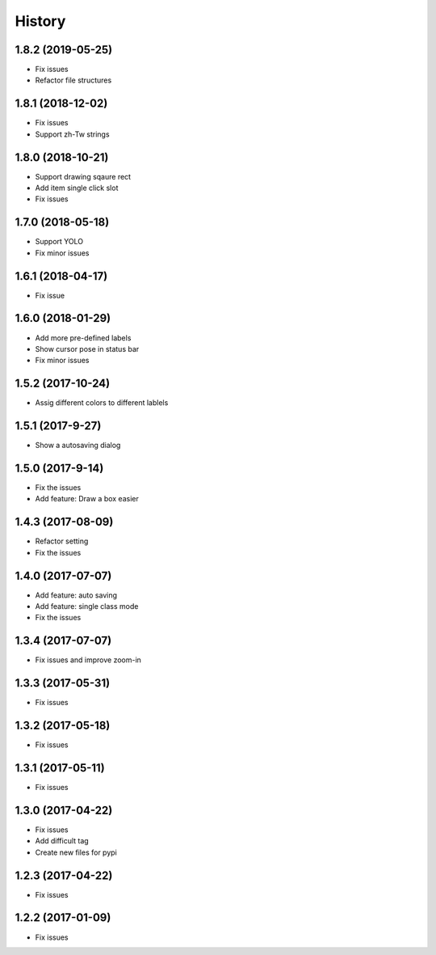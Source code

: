 =======
History
=======

1.8.2 (2019-05-25)
------------------

* Fix issues
* Refactor file structures



1.8.1 (2018-12-02)
------------------

* Fix issues
* Support zh-Tw strings


1.8.0 (2018-10-21)
------------------

* Support drawing sqaure rect
* Add item single click slot
* Fix issues

1.7.0 (2018-05-18)
------------------

* Support YOLO
* Fix minor issues


1.6.1 (2018-04-17)
------------------

* Fix issue

1.6.0 (2018-01-29)
------------------

* Add more pre-defined labels
* Show cursor pose in status bar
* Fix minor issues

1.5.2 (2017-10-24)
------------------

* Assig different colors to different lablels

1.5.1 (2017-9-27)
------------------

* Show a autosaving dialog

1.5.0 (2017-9-14)
------------------

* Fix the issues
* Add feature: Draw a box easier


1.4.3 (2017-08-09)
------------------

* Refactor setting
* Fix the issues


1.4.0 (2017-07-07)
------------------

* Add feature: auto saving
* Add feature: single class mode
* Fix the issues

1.3.4 (2017-07-07)
------------------

* Fix issues and improve zoom-in

1.3.3 (2017-05-31)
------------------

* Fix issues

1.3.2 (2017-05-18)
------------------

* Fix issues


1.3.1 (2017-05-11)
------------------

* Fix issues

1.3.0 (2017-04-22)
------------------

* Fix issues
* Add difficult tag
* Create new files for pypi

1.2.3 (2017-04-22)
------------------

* Fix issues

1.2.2 (2017-01-09)
------------------

* Fix issues
